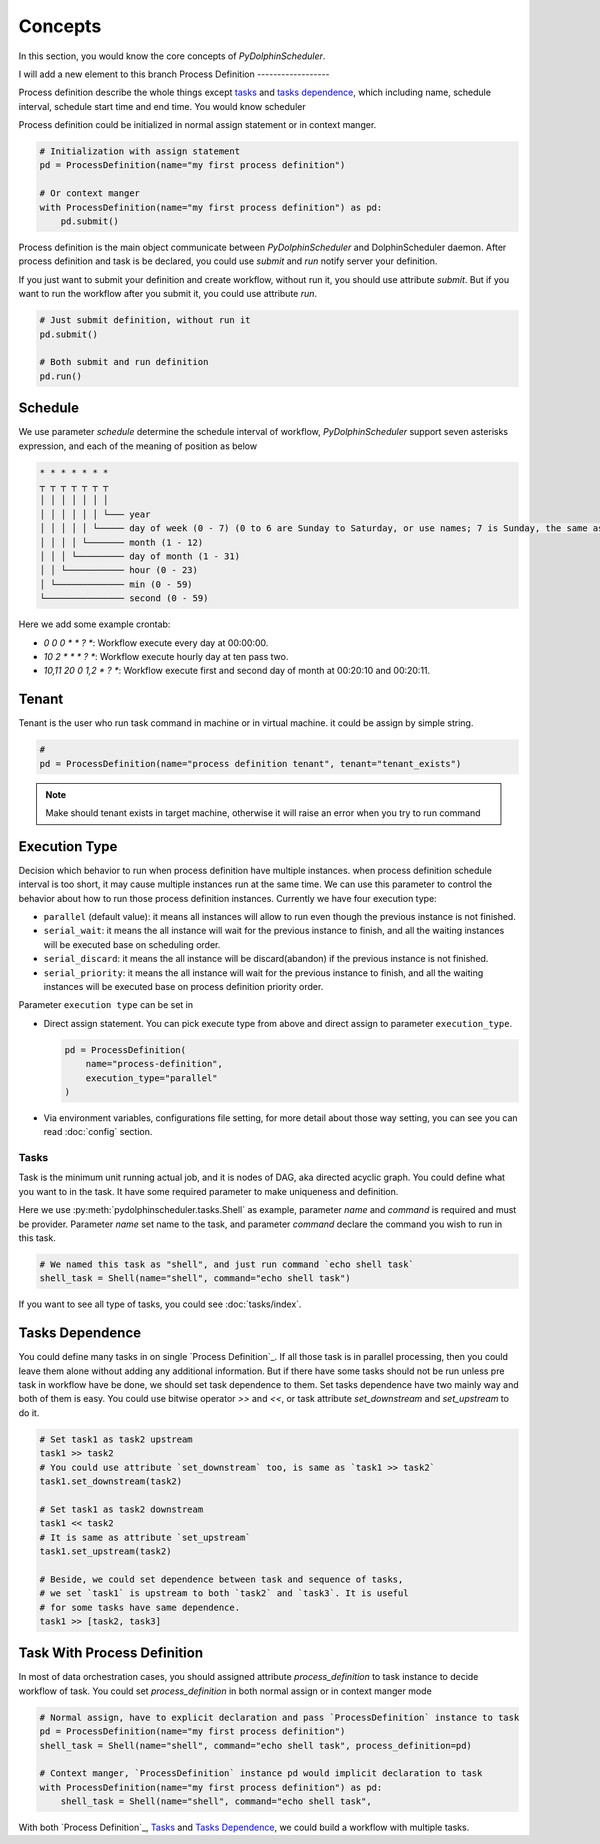 .. Licensed to the Apache Software Foundation (ASF) under one
   or more contributor license agreements.  See the NOTICE file
   distributed with this work for additional information
   regarding copyright ownership.  The ASF licenses this file
   to you under the Apache License, Version 2.0 (the
   "License"); you may not use this file except in compliance
   with the License.  You may obtain a copy of the License at

..   http://www.apache.org/licenses/LICENSE-2.0

.. Unless required by applicable law or agreed to in writing,
   software distributed under the License is distributed on an
   "AS IS" BASIS, WITHOUT WARRANTIES OR CONDITIONS OF ANY
   KIND, either express or implied.  See the License for the
   specific language governing permissions and limitations
   under the License.

Concepts
========

In this section, you would know the core concepts of *PyDolphinScheduler*.






I will add a new element to this branch
Process Definition
------------------

Process definition describe the whole things except `tasks`_ and `tasks dependence`_, which including
name, schedule interval, schedule start time and end time. You would know scheduler 

Process definition could be initialized in normal assign statement or in context manger.

.. code-block:: python

   # Initialization with assign statement
   pd = ProcessDefinition(name="my first process definition")

   # Or context manger 
   with ProcessDefinition(name="my first process definition") as pd:
       pd.submit()

Process definition is the main object communicate between *PyDolphinScheduler* and DolphinScheduler daemon.
After process definition and task is be declared, you could use `submit` and `run` notify server your definition.

If you just want to submit your definition and create workflow, without run it, you should use attribute `submit`.
But if you want to run the workflow after you submit it, you could use attribute `run`.

.. code-block:: python

   # Just submit definition, without run it
   pd.submit()
   
   # Both submit and run definition
   pd.run()

Schedule
~~~~~~~~

We use parameter `schedule` determine the schedule interval of workflow, *PyDolphinScheduler* support seven
asterisks expression, and each of the meaning of position as below

.. code-block:: text

    * * * * * * *
    ┬ ┬ ┬ ┬ ┬ ┬ ┬
    │ │ │ │ │ │ │
    │ │ │ │ │ │ └─── year
    │ │ │ │ │ └───── day of week (0 - 7) (0 to 6 are Sunday to Saturday, or use names; 7 is Sunday, the same as 0)
    │ │ │ │ └─────── month (1 - 12)
    │ │ │ └───────── day of month (1 - 31)
    │ │ └─────────── hour (0 - 23)
    │ └───────────── min (0 - 59)
    └─────────────── second (0 - 59)

Here we add some example crontab:

- `0 0 0 * * ? *`: Workflow execute every day at 00:00:00.
- `10 2 * * * ? *`: Workflow execute hourly day at ten pass two.
- `10,11 20 0 1,2 * ? *`: Workflow execute first and second day of month at 00:20:10 and 00:20:11.

Tenant
~~~~~~

Tenant is the user who run task command in machine or in virtual machine. it could be assign by simple string.

.. code-block:: python

   # 
   pd = ProcessDefinition(name="process definition tenant", tenant="tenant_exists")

.. note::

   Make should tenant exists in target machine, otherwise it will raise an error when you try to run command

Execution Type
~~~~~~~~~~~~~~

Decision which behavior to run when process definition have multiple instances. when process definition
schedule interval is too short, it may cause multiple instances run at the same time. We can use this
parameter to control the behavior about how to run those process definition instances. Currently we
have four execution type:

* ``parallel`` (default value): it means all instances will allow to run even though the previous
  instance is not finished.
* ``serial_wait``: it means the all instance will wait for the previous instance to finish, and
  all the waiting instances will be executed base on scheduling order.
* ``serial_discard``: it means the all instance will be discard(abandon) if the previous instance
  is not finished.
* ``serial_priority``: it means the all instance will wait for the previous instance to finish,
  and all the waiting instances will be executed base on process definition priority order.

Parameter ``execution type`` can be set in

* Direct assign statement. You can pick execute type from above and direct assign to parameter
  ``execution_type``.

  .. code-block:: python

     pd = ProcessDefinition(
         name="process-definition",
         execution_type="parallel"
     )

* Via environment variables, configurations file setting, for more detail about those way setting, you can see
  you can read :doc:`config` section.

Tasks
-----

Task is the minimum unit running actual job, and it is nodes of DAG, aka directed acyclic graph. You could define
what you want to in the task. It have some required parameter to make uniqueness and definition.

Here we use :py:meth:`pydolphinscheduler.tasks.Shell` as example, parameter `name` and `command` is required and must be provider. Parameter
`name` set name to the task, and parameter `command` declare the command you wish to run in this task.

.. code-block:: python

   # We named this task as "shell", and just run command `echo shell task`
   shell_task = Shell(name="shell", command="echo shell task")

If you want to see all type of tasks, you could see :doc:`tasks/index`.

Tasks Dependence
~~~~~~~~~~~~~~~~

You could define many tasks in on single `Process Definition`_. If all those task is in parallel processing,
then you could leave them alone without adding any additional information. But if there have some tasks should
not be run unless pre task in workflow have be done, we should set task dependence to them. Set tasks dependence
have two mainly way and both of them is easy. You could use bitwise operator `>>` and `<<`, or task attribute 
`set_downstream` and `set_upstream` to do it.

.. code-block:: python

   # Set task1 as task2 upstream
   task1 >> task2
   # You could use attribute `set_downstream` too, is same as `task1 >> task2`
   task1.set_downstream(task2)
   
   # Set task1 as task2 downstream
   task1 << task2
   # It is same as attribute `set_upstream`
   task1.set_upstream(task2)
   
   # Beside, we could set dependence between task and sequence of tasks,
   # we set `task1` is upstream to both `task2` and `task3`. It is useful
   # for some tasks have same dependence.
   task1 >> [task2, task3]

Task With Process Definition
~~~~~~~~~~~~~~~~~~~~~~~~~~~~

In most of data orchestration cases, you should assigned attribute `process_definition` to task instance to
decide workflow of task. You could set `process_definition` in both normal assign or in context manger mode

.. code-block:: python

   # Normal assign, have to explicit declaration and pass `ProcessDefinition` instance to task
   pd = ProcessDefinition(name="my first process definition")
   shell_task = Shell(name="shell", command="echo shell task", process_definition=pd)

   # Context manger, `ProcessDefinition` instance pd would implicit declaration to task
   with ProcessDefinition(name="my first process definition") as pd:
       shell_task = Shell(name="shell", command="echo shell task",

With both `Process Definition`_, `Tasks`_  and `Tasks Dependence`_, we could build a workflow with multiple tasks.

